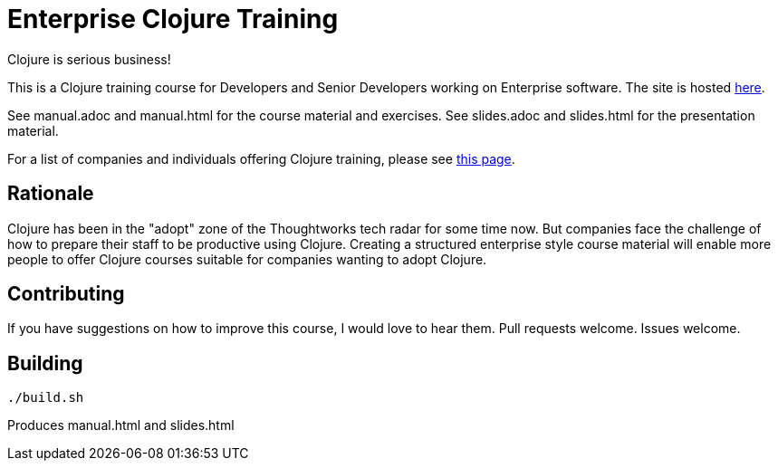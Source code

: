 = Enterprise Clojure Training

Clojure is serious business!

This is a Clojure training course for Developers and Senior Developers working on Enterprise software.
The site is hosted https://timothypratley.github.io/enterprise-clojure-training[here].

See manual.adoc and manual.html for the course material and exercises.
See slides.adoc and slides.html for the presentation material.

For a list of companies and individuals offering Clojure training, please see https://clojure.org/community/training[this page].


== Rationale

Clojure has been in the "adopt" zone of the Thoughtworks tech radar for some time now.
But companies face the challenge of how to prepare their staff to be productive using Clojure.
Creating a structured enterprise style course material will enable more people to offer Clojure courses suitable for companies wanting to adopt Clojure.


== Contributing

If you have suggestions on how to improve this course, I would love to hear them.
Pull requests welcome. Issues welcome.


== Building

    ./build.sh

Produces manual.html and slides.html
